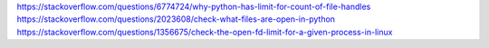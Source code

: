 https://stackoverflow.com/questions/6774724/why-python-has-limit-for-count-of-file-handles
https://stackoverflow.com/questions/2023608/check-what-files-are-open-in-python
https://stackoverflow.com/questions/1356675/check-the-open-fd-limit-for-a-given-process-in-linux
